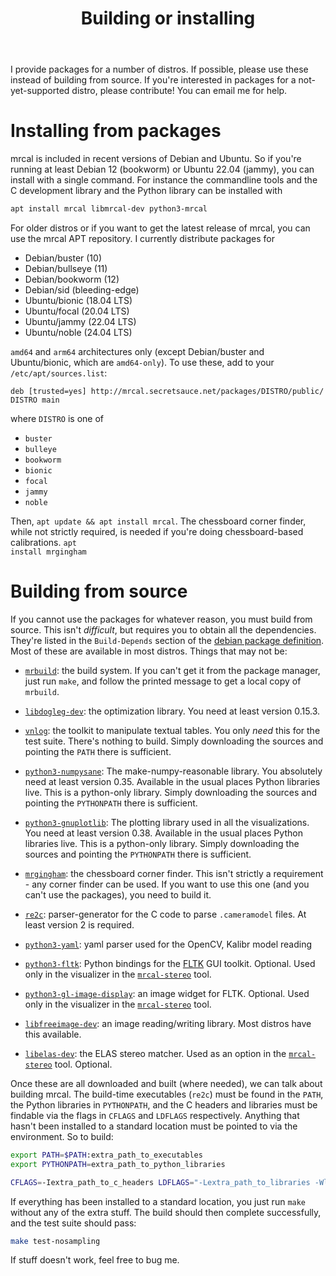 #+title: Building or installing

I provide packages for a number of distros. If possible, please use these
instead of building from source. If you're interested in packages for a
not-yet-supported distro, please contribute! You can email me for help.

* Installing from packages
:PROPERTIES:
:CUSTOM_ID: installing-from-packages
:END:

mrcal is included in recent versions of Debian and Ubuntu. So if you're running
at least Debian 12 (bookworm) or Ubuntu 22.04 (jammy), you can install with a
single command. For instance the commandline tools and the C development library
and the Python library can be installed with

#+begin_src sh
apt install mrcal libmrcal-dev python3-mrcal
#+end_src

For older distros or if you want to get the latest release of mrcal, you can use
the mrcal APT repository. I currently distribute packages for

- Debian/buster (10)
- Debian/bullseye (11)
- Debian/bookworm (12)
- Debian/sid (bleeding-edge)
- Ubuntu/bionic (18.04 LTS)
- Ubuntu/focal (20.04 LTS)
- Ubuntu/jammy (22.04 LTS)
- Ubuntu/noble (24.04 LTS)

=amd64= and =arm64= architectures only (except Debian/buster and Ubuntu/bionic,
which are =amd64-only=). To use these, add to your =/etc/apt/sources.list=:

#+begin_example
deb [trusted=yes] http://mrcal.secretsauce.net/packages/DISTRO/public/ DISTRO main
#+end_example

where =DISTRO= is one of

- =buster=
- =bulleye=
- =bookworm=
- =bionic=
- =focal=
- =jammy=
- =noble=

Then, =apt update && apt install mrcal=. The chessboard corner finder, while not
strictly required, is needed if you're doing chessboard-based calibrations. =apt
install mrgingham=

* Building from source
If you cannot use the packages for whatever reason, you must build from source.
This isn't /difficult/, but requires you to obtain all the dependencies. They're
listed in the =Build-Depends= section of the [[https://salsa.debian.org/science-team/mrcal/-/blob/master/debian/control][debian package definition]]. Most of
these are available in most distros. Things that may not be:

- [[https://www.github.com/dkogan/mrbuild][=mrbuild=]]: the build system. If you can't get it from the package manager,
  just run =make=, and follow the printed message to get a local copy of
  =mrbuild=.

- [[https://github.com/dkogan/libdogleg/][=libdogleg-dev=]]: the optimization library. You need at least version 0.15.3.

- [[https://github.com/dkogan/vnlog/][=vnlog=]]: the toolkit to manipulate textual tables. You only /need/ this for
  the test suite. There's nothing to build. Simply downloading the sources and
  pointing the =PATH= there is sufficient.

- [[https://github.com/dkogan/numpysane/][=python3-numpysane=]]: The make-numpy-reasonable library. You absolutely need at
  least version 0.35. Available in the usual places Python libraries live. This
  is a python-only library. Simply downloading the sources and pointing the
  =PYTHONPATH= there is sufficient.

- [[https://github.com/dkogan/gnuplotlib/][=python3-gnuplotlib=]]: The plotting library used in all the visualizations. You
  need at least version 0.38. Available in the usual places Python libraries
  live. This is a python-only library. Simply downloading the sources and
  pointing the =PYTHONPATH= there is sufficient.

- [[https://github.com/dkogan/mrgingham/][=mrgingham=]]: the chessboard corner finder. This isn't strictly a requirement -
  any corner finder can be used. If you want to use this one (and you can't use
  the packages), you need to build it.

- [[https://re2c.org/][=re2c=]]: parser-generator for the C code to parse =.cameramodel= files. At
  least version 2 is required.

- [[https://github.com/yaml/pyyaml][=python3-yaml=]]: yaml parser used for the OpenCV, Kalibr model reading

- [[https://pyfltk.sourceforge.io/][=python3-fltk=]]: Python bindings for the [[https://www.fltk.org/][FLTK]] GUI toolkit. Optional. Used only
  in the visualizer in the [[file:mrcal-stereo.html][=mrcal-stereo=]] tool.

- [[https://github.com/dkogan/GL_image_display][=python3-gl-image-display=]]: an image widget for FLTK. Optional. Used only in
  the visualizer in the [[file:mrcal-stereo.html][=mrcal-stereo=]] tool.

- [[https://freeimage.sourceforge.io/][=libfreeimage-dev=]]: an image reading/writing library. Most distros have this
  available.

- [[https://www.cvlibs.net/software/libelas/][=libelas-dev=]]: the ELAS stereo matcher. Used as an option in the
  [[file:mrcal-stereo.html][=mrcal-stereo=]] tool. Optional.

Once these are all downloaded and built (where needed), we can talk about
building mrcal. The build-time executables (=re2c=) must be found in the =PATH=,
the Python libraries in =PYTHONPATH=, and the C headers and libraries must be
findable via the flags in =CFLAGS= and =LDFLAGS= respectively. Anything that
hasn't been installed to a standard location must be pointed to via the
environment. So to build:

#+begin_src sh
export PATH=$PATH:extra_path_to_executables
export PYTHONPATH=extra_path_to_python_libraries

CFLAGS=-Iextra_path_to_c_headers LDFLAGS="-Lextra_path_to_libraries -Wl,-rpath=extra_path_to_libraries" make
#+end_src

If everything has been installed to a standard location, you just run =make=
without any of the extra stuff. The build should then complete successfully, and
the test suite should pass:

#+begin_src sh
make test-nosampling
#+end_src

If stuff doesn't work, feel free to bug me.

* code                                                             :noexport:
Need to install =ca-certificates= in all the chroots so that I can talk to the
https://mrcal APT server

#+begin_src sh
for distro (buster bullseye bookworm sid bionic focal jammy noble) {
    sudo schroot -c source:${distro}-amd64 -- sh -c 'apt update && apt -y upgrade && apt -y install ca-certificates'
}
#+end_src

If that's already installed, still bring all the chroots up-to-date:

#+begin_src sh
for distro (buster bullseye bookworm sid bionic focal jammy noble) {
    sudo schroot -c source:${distro}-amd64 -- sh -c 'apt update && apt -y upgrade'
}
#+end_src

To native-build (amd64) any dependency or mrcal itself:

#+begin_src sh
for distro (buster bullseye bookworm sid bionic focal jammy noble) {
    perl -a -p -i -e 'if($. == 1) { $F[1] =~ s/-([0-9]+).*\)/-$1'$distro'1)/; $F[2] = "'$distro';"; $_ = join(" ",@F) . "\n"; }' debian/changelog;

    DEB_BUILD_OPTIONS=nocheck \
    sbuild \
      --no-apt-update \
      --no-apt-upgrade \
      --host=amd64 \
      --arch-any \
      --arch-all \
      --source \
      -c ${distro}-amd64 \
      --anything-failed-commands '%s' \
      --extra-repository="deb [trusted=yes] http://mrcal.secretsauce.net/packages/$distro/public/ $distro main"

    dput -u digitalocean_mrcal_$distro ../*${distro}*.changes(om[1])
}
#+end_src

To cross-build for arm64:

#+begin_src sh
for distro (bullseye bookworm sid) {
    perl -a -p -i -e 'if($. == 1) { $F[1] =~ s/-([0-9]+).*\)/-$1'$distro'1)/; $F[2] = "'$distro';"; $_ = join(" ",@F) . "\n"; }' debian/changelog;

    DEB_BUILD_OPTIONS=nocheck \
    sbuild \
      --host=arm64 \
      --arch-any \
      --no-arch-all \
      --no-source \
      --profiles=nocheck,cross \
      -c ${distro}-amd64 \
      --anything-failed-commands '%s' \
      --extra-repository="deb [trusted=yes] http://mrcal.secretsauce.net/packages/$distro/public/ $distro main"

    dput -u digitalocean_mrcal_$distro ../*${distro}*.changes(om[1])
}

for distro (focal jammy noble) {
    perl -a -p -i -e 'if($. == 1) { $F[1] =~ s/-([0-9]+).*\)/-$1'$distro'1)/; $F[2] = "'$distro';"; $_ = join(" ",@F) . "\n"; }' debian/changelog;

    DEB_BUILD_OPTIONS=nocheck \
    sbuild \
      --no-apt-update --no-apt-upgrade \
      --host=arm64 \
      --arch-any \
      --no-arch-all \
      --no-source \
      --profiles=nocheck,cross \
      -c ${distro}-amd64 \
      --anything-failed-commands '%s' \
      --extra-repository="deb [trusted=yes] http://mrcal.secretsauce.net/packages/$distro/public/ $distro main"

    dput -u digitalocean_mrcal_$distro ../*${distro}*.changes(om[1])
}
#+end_src

The ubuntu repos were done differently above because for some idiotic reason
ubuntu puts the non-amd64 packages into a different domain. So I have to
manually add the right sources, and I have to explicitly tell sbuild to not try
to "apt update", because it would try to use the same repos with the different
arch, and it would fail
